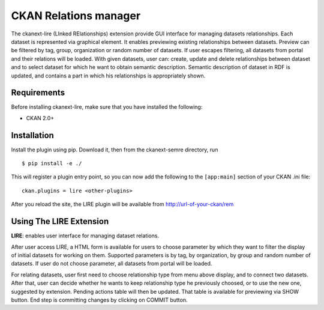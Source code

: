 CKAN Relations manager
===========================================================


The ckanext-lire (LInked RElationships) extension provide GUI interface for managing datasets relationships.
Each dataset is represented via graphical element. It enables previewing existing relationships between
datasets. Preview can be filtered by tag, group, organization or random number of datasets. If user escapes
filtering, all datasets from portal and their relations will be loaded. With given datasets, user can:
create, update and delete relationships between dataset and to select dataset for which he want to obtain
semantic description. Semantic description of dataset in RDF is updated, and contains a part in which
his relationships is appropriately shown.


Requirements
------------

Before installing ckanext-lire, make sure that you have installed the following:

* CKAN 2.0+

Installation
------------

Install the plugin using pip. Download it, then from the ckanext-semre directory, run

::

    $ pip install -e ./

This will register a plugin entry point, so you can now add the following 
to the ``[app:main]`` section of your CKAN .ini file:

::

    ckan.plugins = lire <other-plugins>

After you reload the site, the LIRE plugin will be available from http://url-of-your-ckan/rem

Using The LIRE Extension
----------------------

**LIRE**: enables user interface for managing dataset relations.

After user access LIRE, a HTML form is available for users to choose parameter by which they want 
to filter the display of initial datasets for working on them. Supported parameters is by tag, by
organization, by group and random number of datasets. If user do not choose parameter, all datasets
from portal will be loaded.

For relating datasets, user first need to choose relationship type from menu above display, and to 
connect two datasets. After that, user can decide whether he wants to keep relationship type he 
previously choosed, or to use the new one, suggested by extension. Pending actions table will then 
be updated. That table is available for previewing via SHOW button. End step is committing changes 
by clicking on COMMIT button.

::

 

